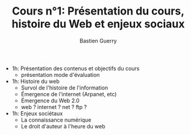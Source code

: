 #+TITLE: Cours n°1: Présentation du cours, histoire du Web et enjeux sociaux
#+AUTHOR: Bastien Guerry
#+LANGUAGE: fr
#+OPTIONS:  skip:nil toc:t
#+STARTUP:  even hidestars unfold
#+INFOJS_OPT: view:overview toc:nil ltoc:nil mouse:#cccccc buttons:0 path:http://orgmode.org/org-info.js

- 1h: Présentation des contenus et objectifs du cours
  - présentation mode d'évaluation

- 1h: Histoire du web
  - Survol de l'histoire de l'information
  - Émergence de l'internet (Arpanet, etc)
  - Émergence du Web 2.0
  - web ? internet ? net ? ftp ?

- 1h: Enjeux sociétaux
  - La connaissance numérique
  - Le droit d'auteur à l'heure du web

